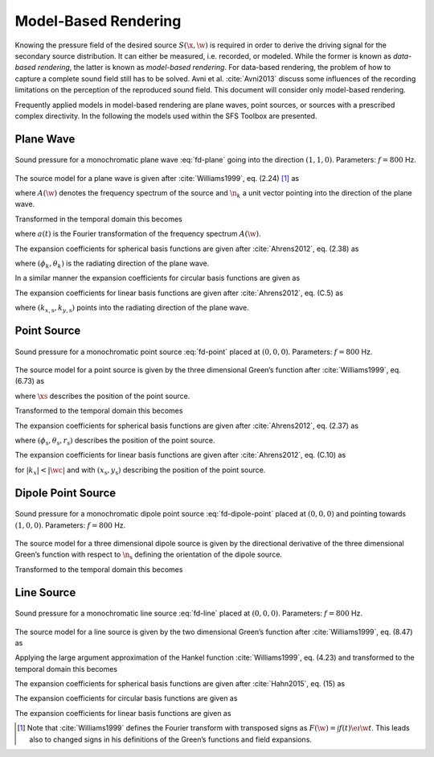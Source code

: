 .. _model-based-rendering:

Model-Based Rendering
---------------------

Knowing the pressure field of the desired source :math:`S(\x,\w)` is required in
order to derive the driving signal for the secondary source distribution. It can
either be measured, i.e. recorded, or modeled. While the former is known as
*data-based rendering*, the latter is known as *model-based rendering*.  For
data-based rendering, the problem of how to capture a complete sound field still
has to be solved. Avni et al. :cite:`Avni2013` discuss some influences of the
recording limitations on the perception of the reproduced sound field.  This
document will consider only model-based rendering.

Frequently applied models in model-based rendering are plane waves, point
sources, or sources with a prescribed complex directivity. In the following the
models used within the SFS Toolbox are presented.


.. _sec-plane-wave:

Plane Wave
~~~~~~~~~~

.. plot::
    :context: close-figs
    :nofigs:

    nk = sfs.util.direction_vector(np.radians(45))  # direction of plane wave
    xs = 0, 0, 0  # center of plane wave
    omega = 2 * np.pi * 800  # frequency
    grid = sfs.util.xyz_grid([-1.75, 1.75], [-1.75, 1.75], 0, spacing=0.02)
    p = sfs.fd.source.plane(omega, xs, nk, grid)
    sfs.plot2d.amplitude(p, grid)

.. plot::
    :context:
    :include-source: false
    :nofigs:

    save_fig('plane-wave')

.. _fig-plane-wave:

.. figure:: plane-wave.*
    :align: center

    Sound pressure for a monochromatic plane wave
    :eq:`fd-plane` going into the direction :math:`(1, 1, 0)`.
    Parameters: :math:`f = 800` Hz.

The source model for a plane wave is given after :cite:`Williams1999`,
eq. (2.24) [#F1]_ as

.. math::
    :label: fd-plane

    S(\x,\w) = A(\w) \e{-\i\wc \scalarprod{\n_k}{\x}},

where :math:`A(\w)` denotes the frequency spectrum of the source and
:math:`\n_k` a unit vector pointing into the direction of the plane wave.

Transformed in the temporal domain this becomes

.. math::
    :label: td-plane

    s(\x,t) = a(t) * \dirac{t -\frac{\scalarprod{\n_k}{\x}}{c}},

where :math:`a(t)` is the Fourier transformation of the frequency spectrum
:math:`A(\w)`.

The expansion coefficients for spherical basis functions are given after
:cite:`Ahrens2012`, eq. (2.38) as

.. math::
    :label: plane-spherical-coefficients

    \breve{S}_n^m(\theta_k,\phi_k,\w) = 4\pi\i^{-n}
        Y_n^{-m}(\theta_k,\phi_k),

where :math:`(\phi_k,\theta_k)` is the radiating direction of the plane wave.

In a similar manner the expansion coefficients for circular basis functions are
given as

.. math::
    :label: plane-circular-coefficients

    \breve{S}_m(\phi_\text{s},\w) = \i^{-n}
        \Phi_{-m}(\phi_\text{s}).

The expansion coefficients for linear basis functions are given after
:cite:`Ahrens2012`, eq. (C.5) as

.. math::
    :label: plane-linear-coefficients

    \breve{S}(k_x,y,\w) = 2\pi\dirac{k_x-k_{x,\text{s}}}
        \chi(k_{y,\text{s}},y),

where :math:`(k_{x,\text{s}},k_{y,\text{s}})` points into the radiating
direction of the plane wave.


.. _sec-point-source:

Point Source
~~~~~~~~~~~~

.. plot::
    :context: close-figs
    :nofigs:

    xs = 0, 0, 0  # position of source
    omega = 2 * np.pi * 800  # frequency
    grid = sfs.util.xyz_grid([-1.75, 1.75], [-1.75, 1.75], 0, spacing=0.02)
    p = sfs.fd.source.point(omega, xs, grid)
    normalization = 4 * np.pi
    sfs.plot2d.amplitude(normalization * p, grid)

.. plot::
    :context:
    :include-source: false
    :nofigs:

    save_fig('point-source')

.. _fig-point-source:

.. figure:: point-source.*
    :align: center

    Sound pressure for a monochromatic point source
    :eq:`fd-point` placed at :math:`(0, 0, 0)`.
    Parameters: :math:`f = 800` Hz.

The source model for a point source is given by the three dimensional Green’s
function after :cite:`Williams1999`, eq. (6.73) as

.. math::
    :label: fd-point

    S(\x,\w) = A(\w) \frac{1}{4\pi} \frac{\e{-\i
        \wc |\x-\xs|}}{|\x-\xs|},

where :math:`\xs` describes the position of the point source.

Transformed to the temporal domain this becomes

.. math::
    :label: td-point

    s(\x,t) = a(t) * \frac{1}{4\pi} \frac{1}{|\x-\xs|}
        \dirac{t - \frac{|\x-\xs|}{c}}.

The expansion coefficients for spherical basis functions are given
after :cite:`Ahrens2012`, eq. (2.37) as

.. math::
    :label: point-spherical-coefficients

    \breve{S}_n^m(\theta_\text{s},\phi_\text{s},r_\text{s},\w) =
        -\i\wc
        \hankel{2}{n}{\wc r_\text{s}}
        Y_n^{-m}(\theta_\text{s},\phi_\text{s}),

where :math:`(\phi_\text{s},\theta_\text{s},r_\text{s})` describes the position
of the point source.

The expansion coefficients for linear basis functions are given after
:cite:`Ahrens2012`, eq. (C.10) as

.. math::
    :label: point-linear-coefficients

    \breve{S}(k_x,y,\w) =
        -\frac{\i}{4}
        \Hankel{2}{0}{\sqrt{(\tfrac{\w}{c})^2-k_x^2} \; |y-y_\text{s}|}
        \chi(-k_x,x_\text{s}),

for :math:`|k_x|<|\wc |` and with :math:`(x_\text{s},y_\text{s})`
describing the position of the point source.


.. _sec-dipole-point-source:

Dipole Point Source
~~~~~~~~~~~~~~~~~~~

.. plot::
    :context: close-figs
    :nofigs:

    xs = 0, 0, 0  # position of source
    ns = sfs.util.direction_vector(0)  # direction of source
    omega = 2 * np.pi * 800  # frequency
    grid = sfs.util.xyz_grid([-1.75, 1.75], [-1.75, 1.75], 0, spacing=0.02)
    p = sfs.fd.source.point_dipole(omega, xs, ns, grid)
    sfs.plot2d.amplitude(p, grid)

.. plot::
    :context:
    :include-source: false
    :nofigs:

    save_fig('dipole-point-source')

.. _fig-dipole-point-source:

.. figure:: dipole-point-source.*
    :align: center

    Sound pressure for a monochromatic dipole point source
    :eq:`fd-dipole-point` placed at
    :math:`(0, 0, 0)` and pointing towards :math:`(1, 0, 0)`.  Parameters:
    :math:`f = 800` Hz.

The source model for a three dimensional dipole source is given by the
directional derivative of the three dimensional Green’s function with respect to
:math:`{\n_\text{s}}` defining the orientation of the dipole source.

.. math::
    :label: fd-dipole-point

    \begin{aligned}
        S(\x,\w) &= A(\w) \frac{1}{4\pi}
            \scalarprod{\nabla_{\xs} \frac{\e{-\i
            \wc |\x-\xs|}}{|\x-\xs|}}{\n_\text{s}} \\
        &=
            A(\w) \frac{1}{4\pi}
            \left( \frac{1}{|\x-\xs|} + \i\wc \right)
            \frac{\scalarprod{\x-\xs}{\n_\text{s}}}{|\x-\xs|^2}
            \e{-\i\wc |\x-\xs|}. \\
    \end{aligned}

Transformed to the temporal domain this becomes

.. math::
    :label: td-dipole-point

    s(\x,t) = a(t) *
        \left( \frac{1}{|\x-\xs|} + {\mathcal{F}^{-1}\left\{
        \frac{\i\w}{c} \right\}} \right) *
        \frac{\scalarprod{\x-\xs}{\n_\text{s}}}{4\pi|\x-\xs|^2}
        \dirac{t - \frac{|\x-\xs|}{c}}.


.. _sec-line-source:

Line Source
~~~~~~~~~~~

.. plot::
    :context: close-figs
    :nofigs:

    xs = 0, 0, 0  # position of source
    omega = 2 * np.pi * 800  # frequency
    grid = sfs.util.xyz_grid([-1.75, 1.75], [-1.75, 1.75], 0, spacing=0.02)
    p = sfs.fd.source.line(omega, xs, grid)
    normalization = (np.sqrt(8 * np.pi * omega / sfs.default.c)
                     * np.exp(1j * np.pi / 4))
    sfs.plot2d.amplitude(normalization * p, grid)

.. plot::
    :context:
    :include-source: false
    :nofigs:

    save_fig('line-source')

.. _fig-line-source:

.. figure:: line-source.*
    :align: center

    Sound pressure for a monochromatic line source
    :eq:`fd-line` placed at :math:`(0, 0, 0)`.  Parameters:
    :math:`f = 800` Hz.

The source model for a line source is given by the two dimensional Green’s
function after :cite:`Williams1999`, eq. (8.47) as

.. math::
    :label: fd-line

    S(\x,\w) = -A(\w) \frac{\i}{4} \Hankel{2}{0}{\wc |\x-\xs|}.

Applying the large argument approximation of the Hankel function
:cite:`Williams1999`, eq. (4.23) and transformed to the temporal domain this
becomes

.. math::
    :label: td-line

    s(\x,t) = a(t) * \mathcal{F}^{-1}\left\{\sqrt{
        \frac{c}{\i\w}}\right\} * \sqrt{\frac{1}{8\pi}}
        \frac{1}{\sqrt{|\x-\xs|}}
        \dirac{t - \frac{|\x-\xs|}{c}}.

The expansion coefficients for spherical basis functions are given
after :cite:`Hahn2015`, eq. (15) as

.. math::
    :label: line-spherical-coefficients

    \breve{S}_n^m(\phi_\text{s},r_\text{s},\w) =
        -\pi \i^{m-n+1}
        \Hankel{2}{m}{\wc r_\text{s}}
        Y_n^{-m}(0,\phi_\text{s}).

The expansion coefficients for circular basis functions are given as

.. math::
    :label: line-circular-coefficients

    \breve{S}_m(\phi_\text{s},r_\text{s},\w) = -\frac{\i}{4}
        \Hankel{2}{m}{\wc r_\text{s}}
        \Phi_{-m}(\phi_\text{s}).

The expansion coefficients for linear basis functions are given as

.. math::
    :label: line-linear-coefficients

    \breve{S}(k_x,y_\text{s},\w) = -\frac{\i}{2}
        \frac{1}{\sqrt{(\wc )^2-k_x^2}}
        \chi(k_y,y_\text{s}).


.. [#F1]
    Note that :cite:`Williams1999` defines the Fourier transform with transposed
    signs as :math:`F(\w) = \int f(t) \e{\i\w t}`. This leads also to changed
    signs in his definitions of the Green’s functions and field expansions.

.. vim: filetype=rst spell:
